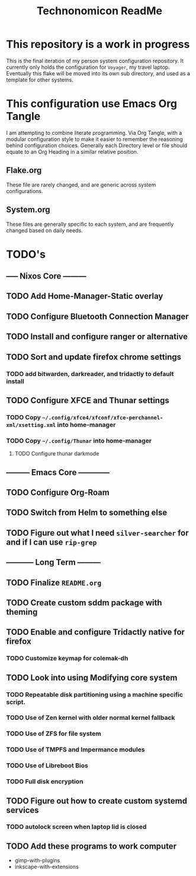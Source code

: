 #+Title: Technonomicon ReadMe


* This repository is a work in progress
This is the final iteration of my person system configuration repository. It currently only holds the configuration for =Voyager=, my travel laptop. Eventually this flake will be moved into its own sub directory, and used as a template for other systems.

* This configuration use Emacs Org Tangle
I am attempting to combine literate programming. Via Org Tangle, with a modular configuration style to make it easier to remember the reasoning behind configuration choices. Generally each Directory level or file should equate to an Org Heading in a similar relative position.

** Flake.org
These file are rarely changed, and are generic across system configurations.

** System.org
These files are generally specific to each system, and are frequently changed based on daily needs.

* TODO's
** ----- Nixos Core ---------
** TODO Add Home-Manager-Static overlay
** TODO Configure Bluetooth Connection Manager
** TODO Install and configure ranger or alternative
** TODO Sort and update firefox chrome settings
*** TODO add bitwarden, darkreader, and tridactly to default install
** TODO Configure XFCE and Thunar settings
*** TODO Copy =~/.config/xfce4/xfconf/xfce-perchannel-xml/xsetting.xml= into home-manager
*** TODO Copy =~/.config/Thunar= into home-manager
**** TODO Configure thunar darkmode
** --------- Emacs Core ------------
** TODO Configure Org-Roam
** TODO Switch from Helm to something else
** TODO Figure out what I need =silver-searcher= for and if I can use =rip-grep=
** ----------- Long Term ---------
** TODO Finalize =README.org=
** TODO Create custom sddm package with theming
** TODO Enable and configure Tridactly native for firefox
*** TODO Customize keymap for colemak-dh
** TODO Look into using Modifying core system
*** TODO Repeatable disk partitioning using a machine specific script.
*** TODO Use of Zen kernel with older normal kernel fallback
*** TODO Use of ZFS for file system
*** TODO Use of TMPFS and Impermance modules
*** TODO Use of Libreboot Bios
*** TODO Full disk encryption
** TODO Figure out how to create custom systemd services
*** TODO autolock screen when laptop lid is closed
** TODO Add these programs to work computer
-      gimp-with-plugins
-      inkscape-with-extensions
